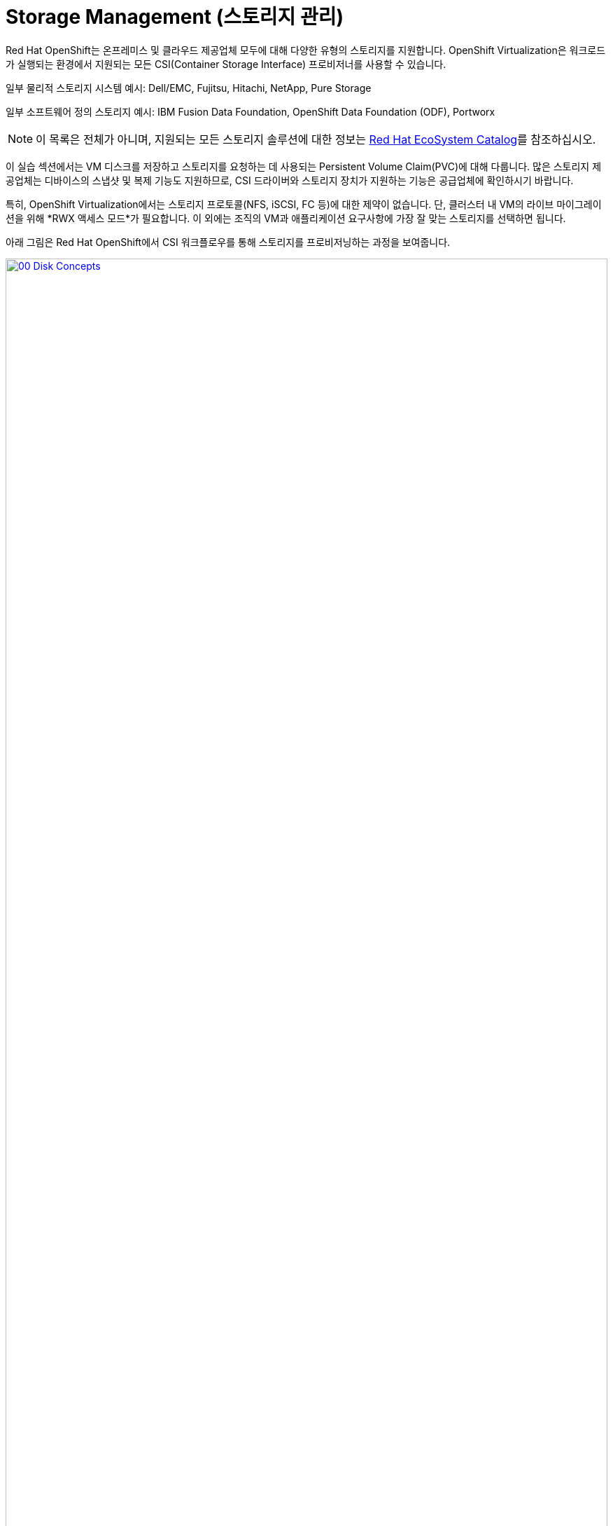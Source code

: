 = Storage Management (스토리지 관리)

Red Hat OpenShift는 온프레미스 및 클라우드 제공업체 모두에 대해 다양한 유형의 스토리지를 지원합니다. OpenShift Virtualization은 워크로드가 실행되는 환경에서 지원되는 모든 CSI(Container Storage Interface) 프로비저너를 사용할 수 있습니다.

일부 물리적 스토리지 시스템 예시: Dell/EMC, Fujitsu, Hitachi, NetApp, Pure Storage

일부 소프트웨어 정의 스토리지 예시: IBM Fusion Data Foundation, OpenShift Data Foundation (ODF), Portworx

NOTE: 이 목록은 전체가 아니며, 지원되는 모든 스토리지 솔루션에 대한 정보는 https://catalog.redhat.com/platform/red-hat-openshift/virtualization#virtualization-infrastructure[Red Hat EcoSystem Catalog^]를 참조하십시오.

이 실습 섹션에서는 VM 디스크를 저장하고 스토리지를 요청하는 데 사용되는 Persistent Volume Claim(PVC)에 대해 다룹니다. 많은 스토리지 제공업체는 디바이스의 스냅샷 및 복제 기능도 지원하므로, CSI 드라이버와 스토리지 장치가 지원하는 기능은 공급업체에 확인하시기 바랍니다.

특히, OpenShift Virtualization에서는 스토리지 프로토콜(NFS, iSCSI, FC 등)에 대한 제약이 없습니다. 단, 클러스터 내 VM의 라이브 마이그레이션을 위해 *RWX 액세스 모드*가 필요합니다. 이 외에는 조직의 VM과 애플리케이션 요구사항에 가장 잘 맞는 스토리지를 선택하면 됩니다.

아래 그림은 Red Hat OpenShift에서 CSI 워크플로우를 통해 스토리지를 프로비저닝하는 과정을 보여줍니다.

image::2025_spring/module-04-storage/00_Disk_Concepts.png[link=self, window=blank, width=100%]

[[examine_pvc]]

== VM에 대한 PVC 확인

이번 실습에서는 방금 생성한 가상 머신 *fedora01*의 스토리지 구성을 자세히 살펴보겠습니다.

. 왼쪽 메뉴에서 *Storage* -> *Persistent Volume Claims*를 클릭합니다. 네임스페이스가 *vmexamples-{user}*로 설정되어 있는지 확인하고, 이전 섹션에서 *fedora01* VM을 생성할 때 함께 생성된 PVC를 확인합니다.
+
image::2025_spring/module-04-storage/01_PVC_List.png[link=self, window=blank, width=100%]

. *fedora01* PVC를 클릭하면 해당 PVC의 상세 정보 화면이 표시됩니다.
+
. 아래와 같은 정보를 확인할 수 있습니다:
.. PVC가 성공적으로 바인딩되어 있음
.. 요청한 용량과 실제 크기가 30GiB
.. Access mode가 ReadWriteMany(RWX)
.. Volume mode는 Block
.. 스토리지 클래스는 *ocs-external-storagecluster-ceph-rbd*
+
image::2025_spring/module-04-storage/02_Fedora01_PVC_Details.png[link=self, window=blank, width=100%]

[[managing_snapshots]]
== 스냅샷 관리

OpenShift Virtualization은 CSI 스토리지 제공업체의 스냅샷 기능을 활용하여 VM 디스크의 스냅샷을 생성합니다. 이 스냅샷은 VM이 실행 중일 때(온라인) 또는 전원이 꺼진 상태(오프라인)에서 생성할 수 있습니다. VM에 qemu-tools 패키지가 설치되어 있다면, 게스트 운영 체제를 자동으로 퀘스(Quiesce, 정지)하는 옵션도 사용할 수 있습니다. 이는 파일 시스템 상태를 일관되게 유지하기 위해 중요합니다.

디스크 스냅샷은 CSI로 추상화된 스토리지 구현 방식에 따라 다르므로, 성능 영향이나 용량 사용량도 공급업체에 따라 달라집니다. PVC 스냅샷이 성능에 미치는 영향과 관련하여 공급업체와 협의가 필요합니다.

IMPORTANT: 스냅샷 자체만으로는 백업 또는 재해 복구 기능을 제공하지 않습니다. 일반적으로 원본 볼륨과 동일한 스토리지에 로컬 저장되기 때문에, 재해 상황을 대비하려면 별도의 원격 위치에 데이터를 복사하거나 미러링하는 등의 방식이 필요합니다.

VM 스냅샷 기능을 통해 클러스터 관리자와 애플리케이션 개발자는 다음과 같은 작업을 수행할 수 있습니다:

* 새 스냅샷 생성
* 특정 VM에 연결된 스냅샷 목록 확인
* VM을 스냅샷 시점으로 복원
* 기존 스냅샷 삭제

=== 스냅샷 생성 및 활용

. *Virtualization* 퍼소나 드롭다운으로 돌아가 왼쪽 메뉴에서 *VirtualMachines*를 클릭합니다. 중앙 컬럼에서 프로젝트 *vmexamples-{user}*를 확장하고 *fedora01* 가상 머신을 선택합니다.
+
image::2025_spring/module-04-storage/03_VM_Overview.png[link=self, window=blank, width=100%]

. 현재 이 VM에는 스냅샷이 없음을 확인합니다.
+
image::2025_spring/module-04-storage/04_Snapshots_Overview.png[link=self, window=blank, width=100%]

. 상단의 *Snapshots* 탭으로 이동합니다.
+
image::2025_spring/module-04-storage/05_Snapshot_Menu.png[link=self, window=blank, width=100%]

. *Take snapshot* 버튼을 누르면 다이얼로그 창이 열립니다.
+
image::2025_spring/module-04-storage/06_VM_Snapshot_Dialog.png[link=self, window=blank, width=100%]
+
NOTE: *cloudinitdisk*는 일시적인 부트 디스크이므로 스냅샷에 포함되지 않으며, 이는 정상입니다.

. Snapshot 이름은 자동으로 생성되며, *Save* 버튼을 누르면 *Operation complete* 상태가 표시될 때까지 기다립니다.
+
image::2025_spring/module-04-storage/07_VM_Snapshot_Taken.png[link=self, window=blank, width=100%]

. 점 3개 메뉴를 클릭하면, VM이 실행 중이므로 *Restore* 옵션이 비활성화(회색)되어 있음을 확인할 수 있습니다.
+
image::2025_spring/module-04-storage/08_VM_Restore_Disabled.png[link=self, window=blank, width=100%]

. *Console* 탭으로 이동하여 VM에 로그인하고, 부팅 불가능한 상태로 만드는 작업을 수행합니다.
+
image::2025_spring/module-04-storage/09_Console_Login.png[link=self, window=blank, width=100%]
+
NOTE: *User name*, *Password*, *Paste to console* 버튼이 함께 제공되어 로그인 과정이 간편합니다.

. 로그인 후 다음 명령을 실행합니다:
+
[source,sh,role=execute]
----
sudo rm -rf /boot/grub2; sudo shutdown -r now
----
+
. 명령 실행 후 VM은 자동 재시작되지만 부팅에 실패합니다.
+
image::2025_spring/module-04-storage/10_Bootloader_Broken.png[link=self, window=blank, width=100%]
+
IMPORTANT: 위 명령은 게스트 내부에서 OS를 종료시키지만, OpenShift Virtualization은 정책에 따라 자동으로 다시 시작시킵니다. 이 동작은 전체 또는 VM별로 변경할 수 있습니다.

. 오른쪽 상단의 *Actions* 메뉴나 단축 버튼을 이용해 VM을 중지합니다. 정상 종료가 불가능한 상태이므로 *Force stop* 옵션을 이용해 강제로 중지합니다.

. *Overview* 탭에서 VM이 정지되었는지 확인하고, *Snapshots* 항목에 방금 생성한 스냅샷이 표시되는 것도 확인할 수 있습니다.
+
image::2025_spring/module-04-storage/11_VM_Stopped_Snapshot.png[link=self, window=blank, width=100%]

. *Snapshots* 항목에서 해당 스냅샷의 점 3개 메뉴를 클릭하면 VM이 정지된 상태이므로 *Restore* 옵션이 활성화되어 있습니다. 클릭합니다.
+
image::2025_spring/module-04-storage/12_VM_Restore.png[link=self, window=blank, width=100%]

. 열린 다이얼로그에서 *Restore*를 클릭합니다.
+
image::2025_spring/module-04-storage/13_VM_Restore_Dialog.png[link=self, window=blank, width=100%]

. 복원이 완료될 때까지 기다립니다. *Snapshots* 탭에서 마지막 복원 작업의 세부 정보를 확인할 수 있습니다.
+
image::2025_spring/module-04-storage/14_VM_Restored.png[link=self, window=blank, width=100%]

. *Overview* 탭으로 돌아가 VM을 시작합니다.
+
image::2025_spring/module-04-storage/15_VM_Start.png[link=self, window=blank, width=100%]

. *Console* 탭을 클릭하여 VM이 정상적으로 부팅되었는지 확인합니다.
+
image::2025_spring/module-04-storage/16_VM_Running.png[link=self, window=blank, width=100%]

[[clone_vm]]
== 가상 머신 복제

복제를 통해 새로운 VM을 생성할 수 있으며, 자체 디스크 이미지를 사용하지만 대부분의 설정과 데이터는 원본 VM과 동일합니다.

. *Overview* 화면으로 돌아가 *Actions* 드롭다운 메뉴에서 *Clone* 옵션을 확인합니다.
+
image::2025_spring/module-04-storage/17_Overview_Actions_Clone.png[link=self, window=blank, width=100%]

. *Clone*을 클릭하면 다이얼로그가 열립니다. 복제 VM 이름을 *fedora02*로 지정하고, *Start VirtualMachine on clone* 체크박스는 해제된 상태로 둔 뒤 *Clone*을 클릭합니다.
+
image::2025_spring/module-04-storage/18_VM_Clone_Dialog.png[link=self, window=blank, width=100%]

. 새로운 VM이 생성되고 디스크가 복제되며 포털은 자동으로 새 VM 페이지로 이동합니다. *Created* 시간이 최근으로 표시됩니다.
+
image::2025_spring/module-04-storage/19_VM_Cloned.png[link=self, window=blank, width=100%]
+
IMPORTANT: 복제된 VM은 원본 VM과 동일한 ID를 가지므로 외부 네트워크에 연결되었거나 동일 프로젝트에 있는 경우 충돌이 발생할 수 있습니다.

. 상단의 *YAML* 메뉴를 클릭하면 이름은 *fedora02*로 변경되었지만, *fedora01*에서 가져온 레이블이 남아있는 것을 볼 수 있습니다.
+
image::2025_spring/module-04-storage/20_Cloned_VM_YAML.png[link=self, window=blank, width=100%]

. YAML 내 *app* 및 *kubevirt.io/domain* 값을 *fedora02*로 수정한 후 *Save*를 클릭합니다. 업데이트 알림이 나타납니다.
+
image::2025_spring/module-04-storage/21_Cloned_VM_YAML_Saved.png[link=self, window=blank, width=100%]

. YAML 수정이 완료되면 VM을 시작하여 *fedora01*과 *fedora02* 두 VM이 모두 실행되도록 합니다.
+
image::2025_spring/module-04-storage/22_Fedora02_Running.png[link=self, window=blank, width=100%]

== 요약

이 실습 섹션에서는 가상 머신 관리 시 사용 가능한 스토리지 옵션을 살펴보았습니다. 또한 VM에 대한 스토리지 프로비저닝에 의존하는 여러 관리 기능 — VM 스냅샷 생성 및 복원을 통한 복구, VM 복제를 통한 개발 환경 확장 — 등을 실습했습니다.
